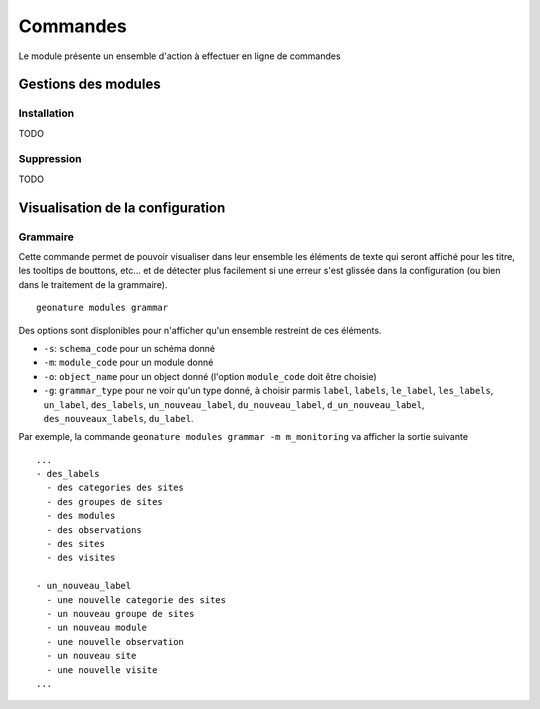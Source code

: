 =========
Commandes
=========

Le module présente un ensemble d'action à effectuer en ligne de commandes

Gestions des modules
====================

Installation
------------
TODO

Suppression
-----------
TODO

Visualisation de la configuration
=================================

Grammaire
---------

Cette commande permet de pouvoir visualiser dans leur ensemble les éléments de texte qui seront affiché pour les titre, les tooltips de bouttons, etc...
et de détecter plus facilement si une erreur s'est glissée dans la configuration (ou bien dans le traitement de la grammaire).

::

    geonature modules grammar


Des options sont displonibles pour n'afficher qu'un ensemble restreint de ces éléments.

- ``-s``: ``schema_code`` pour un schéma donné
- ``-m``: ``module_code`` pour un module donné
- ``-o``: ``object_name`` pour un object donné (l'option ``module_code`` doit être choisie)
- ``-g``: ``grammar_type`` pour ne voir qu'un type donné, à choisir parmis ``label``, ``labels``, ``le_label``, ``les_labels``, ``un_label``, ``des_labels``, ``un_nouveau_label``, ``du_nouveau_label``, ``d_un_nouveau_label``, ``des_nouveaux_labels``, ``du_label``.

Par exemple, la commande ``geonature modules grammar -m m_monitoring`` va afficher la sortie suivante

::

    ...
    - des_labels
      - des categories des sites
      - des groupes de sites
      - des modules
      - des observations
      - des sites
      - des visites

    - un_nouveau_label
      - une nouvelle categorie des sites
      - un nouveau groupe de sites
      - un nouveau module
      - une nouvelle observation
      - un nouveau site
      - une nouvelle visite
    ...

